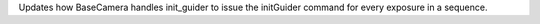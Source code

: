 Updates how BaseCamera handles init_guider to issue the initGuider command for every exposure in a sequence.